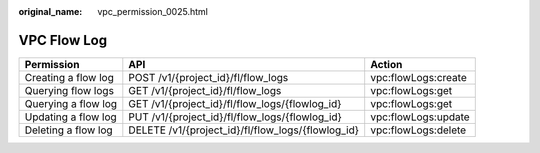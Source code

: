 :original_name: vpc_permission_0025.html

.. _vpc_permission_0025:

VPC Flow Log
============

+---------------------+---------------------------------------------------+---------------------+
| Permission          | API                                               | Action              |
+=====================+===================================================+=====================+
| Creating a flow log | POST /v1/{project_id}/fl/flow_logs                | vpc:flowLogs:create |
+---------------------+---------------------------------------------------+---------------------+
| Querying flow logs  | GET /v1/{project_id}/fl/flow_logs                 | vpc:flowLogs:get    |
+---------------------+---------------------------------------------------+---------------------+
| Querying a flow log | GET /v1/{project_id}/fl/flow_logs/{flowlog_id}    | vpc:flowLogs:get    |
+---------------------+---------------------------------------------------+---------------------+
| Updating a flow log | PUT /v1/{project_id}/fl/flow_logs/{flowlog_id}    | vpc:flowLogs:update |
+---------------------+---------------------------------------------------+---------------------+
| Deleting a flow log | DELETE /v1/{project_id}/fl/flow_logs/{flowlog_id} | vpc:flowLogs:delete |
+---------------------+---------------------------------------------------+---------------------+
